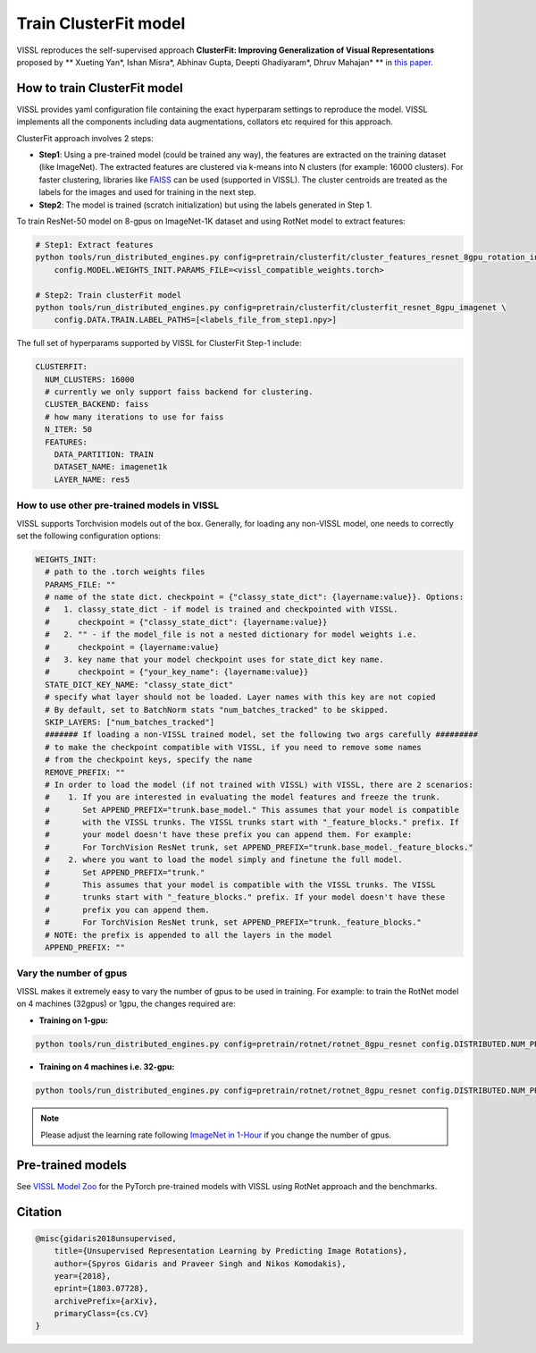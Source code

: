 Train ClusterFit model
===============================

VISSL reproduces the self-supervised approach **ClusterFit: Improving Generalization of Visual Representations**
proposed by ** Xueting Yan*, Ishan Misra*, Abhinav Gupta, Deepti Ghadiyaram*, Dhruv Mahajan* ** in `this paper <https://openaccess.thecvf.com/content_CVPR_2020/papers/Yan_ClusterFit_Improving_Generalization_of_Visual_Representations_CVPR_2020_paper.pdf>`_.

How to train ClusterFit model
---------------------------------

VISSL provides yaml configuration file containing the exact hyperparam settings to reproduce the model. VISSL implements
all the components including data augmentations, collators etc required for this approach.

ClusterFit approach involves 2 steps:

* **Step1**: Using a pre-trained model (could be trained any way), the features are extracted on the training dataset (like ImageNet). The extracted features are clustered via k-means into N clusters (for example: 16000 clusters). For faster clustering, libraries like `FAISS <https://github.com/facebookresearch/faiss>`_ can be used (supported in VISSL). The cluster centroids are treated as the labels for the images and used for training in the next step.

* **Step2**: The model is trained (scratch initialization) but using the labels generated in Step 1.

To train ResNet-50 model on 8-gpus on ImageNet-1K dataset and using RotNet model to extract features:

.. code-block:: bash

    # Step1: Extract features
    python tools/run_distributed_engines.py config=pretrain/clusterfit/cluster_features_resnet_8gpu_rotation_in1k \
        config.MODEL.WEIGHTS_INIT.PARAMS_FILE=<vissl_compatible_weights.torch>

    # Step2: Train clusterFit model
    python tools/run_distributed_engines.py config=pretrain/clusterfit/clusterfit_resnet_8gpu_imagenet \
        config.DATA.TRAIN.LABEL_PATHS=[<labels_file_from_step1.npy>]


The full set of hyperparams supported by VISSL for ClusterFit Step-1 include:


.. code-block:: bash

    CLUSTERFIT:
      NUM_CLUSTERS: 16000
      # currently we only support faiss backend for clustering.
      CLUSTER_BACKEND: faiss
      # how many iterations to use for faiss
      N_ITER: 50
      FEATURES:
        DATA_PARTITION: TRAIN
        DATASET_NAME: imagenet1k
        LAYER_NAME: res5


How to use other pre-trained models in VISSL
~~~~~~~~~~~~~~~~~~~~~~~~~~~~~~~~~~~~~~~~~~~~~~~
VISSL supports Torchvision models out of the box. Generally, for loading any non-VISSL model, one needs to correctly set the following configuration options:

.. code-block:: yaml

    WEIGHTS_INIT:
      # path to the .torch weights files
      PARAMS_FILE: ""
      # name of the state dict. checkpoint = {"classy_state_dict": {layername:value}}. Options:
      #   1. classy_state_dict - if model is trained and checkpointed with VISSL.
      #      checkpoint = {"classy_state_dict": {layername:value}}
      #   2. "" - if the model_file is not a nested dictionary for model weights i.e.
      #      checkpoint = {layername:value}
      #   3. key name that your model checkpoint uses for state_dict key name.
      #      checkpoint = {"your_key_name": {layername:value}}
      STATE_DICT_KEY_NAME: "classy_state_dict"
      # specify what layer should not be loaded. Layer names with this key are not copied
      # By default, set to BatchNorm stats "num_batches_tracked" to be skipped.
      SKIP_LAYERS: ["num_batches_tracked"]
      ####### If loading a non-VISSL trained model, set the following two args carefully #########
      # to make the checkpoint compatible with VISSL, if you need to remove some names
      # from the checkpoint keys, specify the name
      REMOVE_PREFIX: ""
      # In order to load the model (if not trained with VISSL) with VISSL, there are 2 scenarios:
      #    1. If you are interested in evaluating the model features and freeze the trunk.
      #       Set APPEND_PREFIX="trunk.base_model." This assumes that your model is compatible
      #       with the VISSL trunks. The VISSL trunks start with "_feature_blocks." prefix. If
      #       your model doesn't have these prefix you can append them. For example:
      #       For TorchVision ResNet trunk, set APPEND_PREFIX="trunk.base_model._feature_blocks."
      #    2. where you want to load the model simply and finetune the full model.
      #       Set APPEND_PREFIX="trunk."
      #       This assumes that your model is compatible with the VISSL trunks. The VISSL
      #       trunks start with "_feature_blocks." prefix. If your model doesn't have these
      #       prefix you can append them.
      #       For TorchVision ResNet trunk, set APPEND_PREFIX="trunk._feature_blocks."
      # NOTE: the prefix is appended to all the layers in the model
      APPEND_PREFIX: ""

Vary the number of gpus
~~~~~~~~~~~~~~~~~~~~~~~~~~

VISSL makes it extremely easy to vary the number of gpus to be used in training. For example: to train the RotNet model on 4 machines (32gpus)
or 1gpu, the changes required are:

* **Training on 1-gpu:**

.. code-block:: bash

    python tools/run_distributed_engines.py config=pretrain/rotnet/rotnet_8gpu_resnet config.DISTRIBUTED.NUM_PROC_PER_NODE=1


* **Training on 4 machines i.e. 32-gpu:**

.. code-block:: bash

    python tools/run_distributed_engines.py config=pretrain/rotnet/rotnet_8gpu_resnet config.DISTRIBUTED.NUM_PROC_PER_NODE=8 config.DISTRIBUTED.NUM_NODES=4


.. note::

    Please adjust the learning rate following `ImageNet in 1-Hour <https://arxiv.org/abs/1706.02677>`_ if you change the number of gpus.


Pre-trained models
--------------------
See `VISSL Model Zoo <https://github.com/facebookresearch/vissl/blob/master/MODEL_ZOO.md>`_ for the PyTorch pre-trained models with
VISSL using RotNet approach and the benchmarks.


Citation
---------

.. code-block:: none

    @misc{gidaris2018unsupervised,
        title={Unsupervised Representation Learning by Predicting Image Rotations},
        author={Spyros Gidaris and Praveer Singh and Nikos Komodakis},
        year={2018},
        eprint={1803.07728},
        archivePrefix={arXiv},
        primaryClass={cs.CV}
    }
